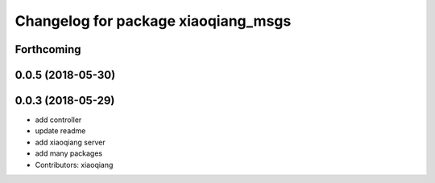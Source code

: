^^^^^^^^^^^^^^^^^^^^^^^^^^^^^^^^^^^^
Changelog for package xiaoqiang_msgs
^^^^^^^^^^^^^^^^^^^^^^^^^^^^^^^^^^^^

Forthcoming
-----------

0.0.5 (2018-05-30)
------------------

0.0.3 (2018-05-29)
------------------
* add controller
* update readme
* add xiaoqiang server
* add many packages
* Contributors: xiaoqiang
